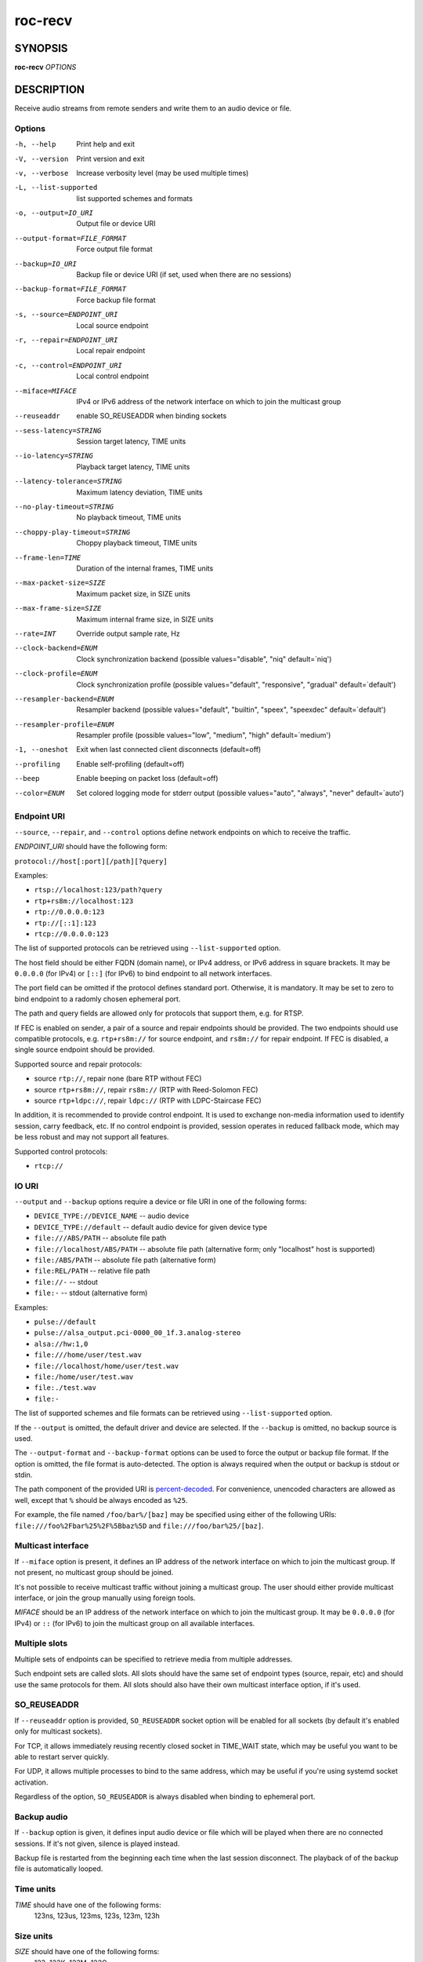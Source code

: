 roc-recv
********

SYNOPSIS
========

**roc-recv** *OPTIONS*

DESCRIPTION
===========

Receive audio streams from remote senders and write them to an audio device or file.

Options
-------

-h, --help                    Print help and exit
-V, --version                 Print version and exit
-v, --verbose                 Increase verbosity level (may be used multiple times)
-L, --list-supported          list supported schemes and formats
-o, --output=IO_URI           Output file or device URI
--output-format=FILE_FORMAT   Force output file format
--backup=IO_URI               Backup file or device URI (if set, used when there are no sessions)
--backup-format=FILE_FORMAT   Force backup file format
-s, --source=ENDPOINT_URI     Local source endpoint
-r, --repair=ENDPOINT_URI     Local repair endpoint
-c, --control=ENDPOINT_URI    Local control endpoint
--miface=MIFACE               IPv4 or IPv6 address of the network interface on which to join the multicast group
--reuseaddr                   enable SO_REUSEADDR when binding sockets
--sess-latency=STRING         Session target latency, TIME units
--io-latency=STRING           Playback target latency, TIME units
--latency-tolerance=STRING    Maximum latency deviation, TIME units
--no-play-timeout=STRING      No playback timeout, TIME units
--choppy-play-timeout=STRING  Choppy playback timeout, TIME units
--frame-len=TIME              Duration of the internal frames, TIME units
--max-packet-size=SIZE        Maximum packet size, in SIZE units
--max-frame-size=SIZE         Maximum internal frame size, in SIZE units
--rate=INT                    Override output sample rate, Hz
--clock-backend=ENUM          Clock synchronization backend  (possible values="disable", "niq" default=`niq')
--clock-profile=ENUM          Clock synchronization profile  (possible values="default", "responsive", "gradual" default=`default')
--resampler-backend=ENUM      Resampler backend  (possible values="default", "builtin", "speex", "speexdec" default=`default')
--resampler-profile=ENUM      Resampler profile  (possible values="low", "medium", "high" default=`medium')
-1, --oneshot                 Exit when last connected client disconnects (default=off)
--profiling                   Enable self-profiling  (default=off)
--beep                        Enable beeping on packet loss  (default=off)
--color=ENUM                  Set colored logging mode for stderr output (possible values="auto", "always", "never" default=`auto')

Endpoint URI
------------

``--source``, ``--repair``, and ``--control`` options define network endpoints on which to receive the traffic.

*ENDPOINT_URI* should have the following form:

``protocol://host[:port][/path][?query]``

Examples:

- ``rtsp://localhost:123/path?query``
- ``rtp+rs8m://localhost:123``
- ``rtp://0.0.0.0:123``
- ``rtp://[::1]:123``
- ``rtcp://0.0.0.0:123``

The list of supported protocols can be retrieved using ``--list-supported`` option.

The host field should be either FQDN (domain name), or IPv4 address, or IPv6 address in square brackets. It may be ``0.0.0.0`` (for IPv4) or ``[::]`` (for IPv6) to bind endpoint to all network interfaces.

The port field can be omitted if the protocol defines standard port. Otherwise, it is mandatory. It may be set to zero to bind endpoint to a radomly chosen ephemeral port.

The path and query fields are allowed only for protocols that support them, e.g. for RTSP.

If FEC is enabled on sender, a pair of a source and repair endpoints should be provided. The two endpoints should use compatible protocols, e.g. ``rtp+rs8m://`` for source endpoint, and ``rs8m://`` for repair endpoint. If FEC is disabled, a single source endpoint should be provided.

Supported source and repair protocols:

- source ``rtp://``, repair none (bare RTP without FEC)
- source ``rtp+rs8m://``, repair ``rs8m://`` (RTP with Reed-Solomon FEC)
- source ``rtp+ldpc://``, repair ``ldpc://`` (RTP with LDPC-Staircase FEC)

In addition, it is recommended to provide control endpoint. It is used to exchange non-media information used to identify session, carry feedback, etc. If no control endpoint is provided, session operates in reduced fallback mode, which may be less robust and may not support all features.

Supported control protocols:

- ``rtcp://``

IO URI
------

``--output`` and ``--backup`` options require a device or file URI in one of the following forms:

- ``DEVICE_TYPE://DEVICE_NAME`` -- audio device
- ``DEVICE_TYPE://default`` -- default audio device for given device type
- ``file:///ABS/PATH`` -- absolute file path
- ``file://localhost/ABS/PATH`` -- absolute file path (alternative form; only "localhost" host is supported)
- ``file:/ABS/PATH`` -- absolute file path (alternative form)
- ``file:REL/PATH`` -- relative file path
- ``file://-`` -- stdout
- ``file:-`` -- stdout (alternative form)

Examples:

- ``pulse://default``
- ``pulse://alsa_output.pci-0000_00_1f.3.analog-stereo``
- ``alsa://hw:1,0``
- ``file:///home/user/test.wav``
- ``file://localhost/home/user/test.wav``
- ``file:/home/user/test.wav``
- ``file:./test.wav``
- ``file:-``

The list of supported schemes and file formats can be retrieved using ``--list-supported`` option.

If the ``--output`` is omitted, the default driver and device are selected.
If the ``--backup`` is omitted, no backup source is used.

The ``--output-format`` and ``--backup-format`` options can be used to force the output or backup file format. If the option is omitted, the file format is auto-detected. The option is always required when the output or backup is stdout or stdin.

The path component of the provided URI is `percent-decoded <https://en.wikipedia.org/wiki/Percent-encoding>`_. For convenience, unencoded characters are allowed as well, except that ``%`` should be always encoded as ``%25``.

For example, the file named ``/foo/bar%/[baz]`` may be specified using either of the following URIs: ``file:///foo%2Fbar%25%2F%5Bbaz%5D`` and ``file:///foo/bar%25/[baz]``.

Multicast interface
-------------------

If ``--miface`` option is present, it defines an IP address of the network interface on which to join the multicast group. If not present, no multicast group should be joined.

It's not possible to receive multicast traffic without joining a multicast group. The user should either provide multicast interface, or join the group manually using foreign tools.

*MIFACE* should be an IP address of the network interface on which to join the multicast group. It may be ``0.0.0.0`` (for IPv4) or ``::`` (for IPv6) to join the multicast group on all available interfaces.

Multiple slots
--------------

Multiple sets of endpoints can be specified to retrieve media from multiple addresses.

Such endpoint sets are called slots. All slots should have the same set of endpoint types (source, repair, etc) and should use the same protocols for them. All slots should also have their own multicast interface option, if it's used.

SO_REUSEADDR
------------

If ``--reuseaddr`` option is provided, ``SO_REUSEADDR`` socket option will be enabled for all sockets (by default it's enabled only for multicast sockets).

For TCP, it allows immediately reusing recently closed socket in TIME_WAIT state, which may be useful you want to be able to restart server quickly.

For UDP, it allows multiple processes to bind to the same address, which may be useful if you're using systemd socket activation.

Regardless of the option, ``SO_REUSEADDR`` is always disabled when binding to ephemeral port.

Backup audio
------------

If ``--backup`` option is given, it defines input audio device or file which will be played when there are no connected sessions. If it's not given, silence is played instead.

Backup file is restarted from the beginning each time when the last session disconnect. The playback of of the backup file is automatically looped.

Time units
----------

*TIME* should have one of the following forms:
  123ns, 123us, 123ms, 123s, 123m, 123h

Size units
----------

*SIZE* should have one of the following forms:
  123; 123K; 123M; 123G;

EXAMPLES
========

Endpoint examples
-----------------

Bind one bare RTP endpoint on all IPv4 interfaces:

.. code::

    $ roc-recv -vv -s rtp://0.0.0.0:10001

Bind source, repair, and control endpoints to all IPv4 interfaces (but not IPv6):

.. code::

    $ roc-recv -vv -s rtp+rs8m://0.0.0.0:10001 -r rs8m://0.0.0.0:10002 \
        -c rtcp://0.0.0.0:10003

Bind source, repair, and control endpoints to all IPv6 interfaces (but not IPv4):

.. code::

    $ roc-recv -vv -s rtp+rs8m://[::]:10001 -r rs8m://[::]:10002 -c rtcp://[::]:10003

Bind source, repair, and control endpoints to a particular network interface:

.. code::

    $ roc-recv -vv -s rtp+rs8m://192.168.0.3:10001 -r rs8m://192.168.0.3:10002 \
        -c rtcp://192.168.0.3:10003

Bind endpoints to a particular multicast address and join to a multicast group on a particular network interface:

.. code::

    $ roc-recv -vv -s rtp+rs8m://225.1.2.3:10001 -r rs8m://225.1.2.3:10002 \
        -c rtcp://225.1.2.3:10003 \
        --miface 192.168.0.3

Bind two sets of source, repair, and control endpoints (six endpoints in total):

.. code::

    $ roc-recv -vv \
        -s rtp+rs8m://192.168.0.3:10001 -r rs8m://192.168.0.3:10002 \
            -c rtcp://192.168.0.3:10003 \
        -s rtp+rs8m://198.214.0.7:10001 -r rs8m://198.214.0.7:10002 \
            -c rtcp://198.214.0.7:10003

I/O examples
------------

Output to the default device (omit ``-o``):

.. code::

    $ roc-recv -vv -s rtp://0.0.0.0:10001

Output to the default ALSA device:

.. code::

    $ roc-recv -vv -s rtp://0.0.0.0:10001 -o alsa://default

Output to a specific PulseAudio device:

.. code::

    $ roc-recv -vv -s rtp://0.0.0.0:10001 -o pulse://alsa_input.pci-0000_00_1f.3.analog-stereo

Output to a file in WAV format (guess format by extension):

.. code::

    $ roc-recv -vv -s rtp://0.0.0.0:10001 -o file:./output.wav

Output to a file in WAV format (specify format manually):

.. code::

    $ roc-recv -vv -s rtp://0.0.0.0:10001 -o file:./output.file --output-format wav

Output to stdout in WAV format:

.. code::

    $ roc-recv -vv -s rtp://0.0.0.0:10001 -o file:- --output-format wav >./output.wav

Output to a file in WAV format (absolute path):

.. code::

    $ roc-recv -vv -s rtp://0.0.0.0:10001 -o file:///home/user/output.wav

Specify backup file:

.. code::

    $ roc-recv -vv -s rtp://0.0.0.0:10001 --backup file:./backup.wav

Tuning examples
---------------

Force a specific rate on the output device:

.. code::

    $ roc-recv -vv -s rtp://0.0.0.0:10001 --rate=44100

Select the LDPC-Staircase FEC scheme:

.. code::

    $ roc-recv -vv -s rtp+ldpc://0.0.0.0:10001 -r ldpc://0.0.0.0:10002 \
        -c rtcp://0.0.0.0:10003

Select lower session latency:

.. code::

    $ roc-recv -vv -s rtp://0.0.0.0:10001 --sess-latency=50ms

Select lower I/O latency and frame length:

.. code::

    $ roc-recv -vv -s rtp://0.0.0.0:10001 \
        --io-latency=20ms --frame-len 4ms

Manually specify thresholds and timeouts:

.. code::

    $ roc-recv -vv -s rtp://0.0.0.0:10001 \
        --sess-latency=50ms --latency-tolerance=20ms \
        --no-play-timeout=200s --choppy-play-timeout=500ms

Manually specify resampling parameters:

.. code::

    $ roc-recv -vv -s rtp://0.0.0.0:10001 \
        --resampler-backend=speex --resampler-profile=high

Manually specify clock synchronization parameters:

.. code::

    $ roc-recv -vv -s rtp://0.0.0.0:10001 \
        --clock-backend=niq --clock-profile=gradual

SEE ALSO
========

:manpage:`roc-send(1)`, and the Roc web site at https://roc-streaming.org/

BUGS
====

Please report any bugs found via GitHub (https://github.com/roc-streaming/roc-toolkit/).

AUTHORS
=======

See `authors <https://roc-streaming.org/toolkit/docs/about_project/authors.html>`_ page on the website for a list of maintainers and contributors.

